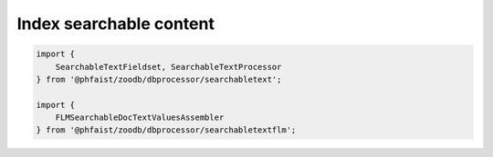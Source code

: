 Index searchable content
------------------------

.. code::

   import {
       SearchableTextFieldset, SearchableTextProcessor
   } from '@phfaist/zoodb/dbprocessor/searchabletext';

   import {
       FLMSearchableDocTextValuesAssembler
   } from '@phfaist/zoodb/dbprocessor/searchabletextflm';



.. js:autoclass:: src/dbprocessor/searchabletext.SearchableTextFieldset
   :short-name:
   :members:

.. js:autoclass:: src/dbprocessor/searchabletext.SearchableTextProcessor
   :short-name:
   :members:



.. js:autoclass:: src/dbprocessor/searchabletextflm.FLMSearchableDocTextValuesAssembler
   :short-name:
   :members:
